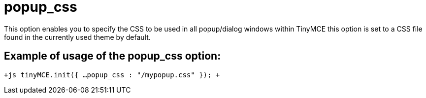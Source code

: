 :rootDir: ./../../
:partialsDir: {rootDir}partials/
= popup_css

This option enables you to specify the CSS to be used in all popup/dialog windows within TinyMCE this option is set to a CSS file found in the currently used theme by default.

[[example-of-usage-of-the-popup_css-option]]
== Example of usage of the popup_css option: 
anchor:exampleofusageofthepopup_cssoption[historical anchor]

`+js
tinyMCE.init({
  ...
  popup_css : "/mypopup.css"
});
+`
